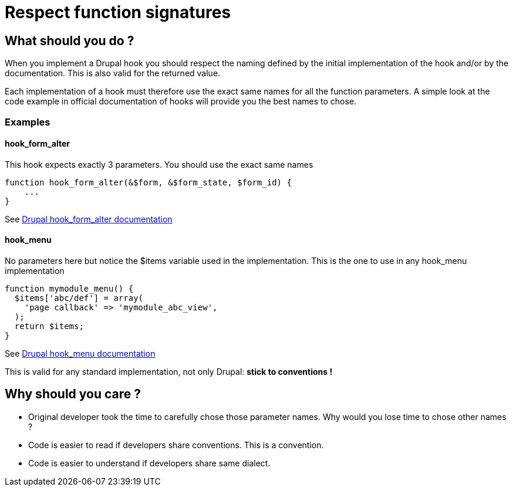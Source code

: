 = Respect function signatures
:name: Wanjee
:published_at: 2015-02-20
:hp-tags: Quality,Drupal,Symfony2
:url-hook-form-alter: https://api.drupal.org/api/drupal/modules%21system%21system.api.php/function/hook_form_alter/7
:url-hook-menu: https://api.drupal.org/api/drupal/modules%21system%21system.api.php/function/hook_menu/7


== What should you do ?

When you implement a Drupal hook you should respect the naming defined by the initial implementation of the hook and/or by the documentation.  This is also valid for the returned value.

Each implementation of a hook must therefore use the exact same names for all the function parameters.  A simple look at the code example in official documentation of hooks will provide you the best names to chose.

=== Examples

==== hook_form_alter

This hook expects exactly 3 parameters.  You should use the exact same names
----
function hook_form_alter(&$form, &$form_state, $form_id) {
    ...
}
----

See {url-hook-form-alter}[Drupal hook_form_alter documentation]

==== hook_menu

No parameters here but notice the $items variable used in the implementation.  This is the one to use in any hook_menu implementation

----
function mymodule_menu() {
  $items['abc/def'] = array(
    'page callback' => 'mymodule_abc_view',
  );
  return $items;
}
----

See {url-hook-menu}[Drupal hook_menu documentation]

 

This is valid for any standard implementation, not only Drupal: *stick to conventions !*

== Why should you care ?

* Original developer took the time to carefully chose those parameter names. Why would you lose time to chose other names ?
* Code is easier to read if developers share conventions.  This is a convention.
* Code is easier to understand if developers share same dialect.

